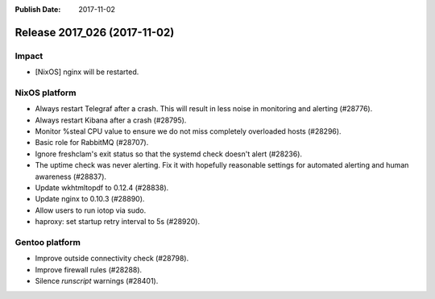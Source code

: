 :Publish Date: 2017-11-02

Release 2017_026 (2017-11-02)
-----------------------------

Impact
^^^^^^

* [NixOS] nginx will be restarted.


NixOS platform
^^^^^^^^^^^^^^

* Always restart Telegraf after a crash. This will result in less
  noise in monitoring and alerting (#28776).
* Always restart Kibana after a crash (#28795).
* Monitor %steal CPU value to ensure we do not miss completely overloaded hosts
  (#28296).
* Basic role for RabbitMQ (#28707).
* Ignore freshclam's exit status so that the systemd check doesn't alert
  (#28236).
* The uptime check was never alerting. Fix it with hopefully reasonable settings
  for automated alerting and human awareness (#28837).
* Update wkhtmltopdf to 0.12.4 (#28838).
* Update nginx to 0.10.3 (#28890).
* Allow users to run iotop via sudo.
* haproxy: set startup retry interval to 5s (#28920).


Gentoo platform
^^^^^^^^^^^^^^^

* Improve outside connectivity check (#28798).
* Improve firewall rules (#28288).
* Silence `runscript` warnings (#28401).


.. vim: set spell spelllang=en:
